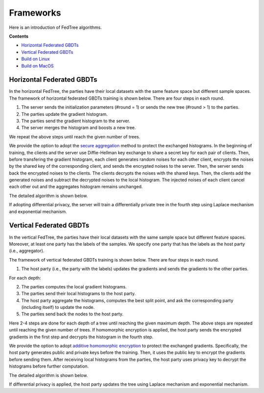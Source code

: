 Frameworks
==========

Here is an introduction of FedTree algorithms.



**Contents**

-  `Horizontal Federated GBDTs <#horizontal-federated-gbdts>`__

-  `Vertical Federated GBDTs <#vertical-federated-gbdts>`__

-  `Build on Linux <#build-on-linux>`__

-  `Build on MacOS <#build-on-macos>`__

Horizontal Federated GBDTs
~~~~~~~~~~~~~~~~~~~~~~~~~~
In the horizontal FedTree, the parties have their local datasets with the same feature space but different sample spaces. The framework of horizontal federated GBDTs training is shown below. There are four steps in each round.

.. image:: ./images/hori_fram.png
   :align: center
   :target: ./images/hori_fram.png


1. The server sends the initialization parameters (#round = 1) or sends the new tree (#round > 1) to the parties.

2. The parties update the gradient histogram.

3. The parties send the gradient histogram to the server.

4. The server merges the histogram and boosts a new tree.

We repeat the above steps until reach the given number of trees.

We provide the option to adopt the `secure aggregation <https://arxiv.org/pdf/1611.04482.pdf>`_ method to protect the exchanged histograms.
In the beginning of training, the clients and the server use Diffie-Hellman key exchange to share a secret key for each pair of clients.
Then, before transfering the gradient histogram, each client generates random noises for each other client, encrypts the noises by the shared key of the corresponding client, and sends the encrypted noises to the server.
Then, the server sends back the encrypted noises to the clients. The clients decrypts the noises with the shared keys. Then, the clients add the generated noises and subtract the decrypted noises to the local histogram.
The injected noises of each client cancel each other out and the aggregates histogram remains unchanged.

The detailed algorithm is shown below.

.. image:: ./images/fedtree_hori.png
    :align: center
    :target: ./images/fedtree_hori.png


If adopting differential privacy, the server will train a differentially private tree in the fourth step using Laplace mechanism and exponential mechanism.



.. If adopting homomorphic encryption, the framework is shown below. There are five steps in each round.
    .. image:: ./images/hori_fram_he.png
   :align: center
   :target: ./images/hori_fram_he.png
    1. The server sends the initialization parameters and the public key (#round = 1) or sends the new tree (#round > 1) to the parties.
    2. The parties update the gradient histogram and encrypt it using the public key.
    3. The parties send the encrypted histogram to a selected party.
    4. The party sums the encrypted histogram and sends the merged histogram to the server.
    5. The server decrypts the histogram using its private key and boosts a new tree.

Vertical Federated GBDTs
~~~~~~~~~~~~~~~~~~~~~~~~
In the vertical FedTree, the parties have their local datasets with the same sample space but different feature spaces.
Moreover, at least one party has the labels of the samples. We specify one party that has the labels as the host party (i.e., aggregator).

The framework of vertical federated GBDTs training is shown below. There are four steps in each round.

.. image:: ./images/verti_fram.png
   :align: center
   :target: ./images/verti_fram.png

1. The host party (i.e., the party with the labels) updates the gradients and sends the gradients to the other parties.

For each depth:

2. The parties computes the local gradient histograms.

3. The parties send their local histograms to the host party.

4. The host party aggregate the histograms, computes the best split point, and ask the corresponding party (including itself) to update the node.

5. The parties send back the nodes to the host party.

Here 2-4 steps are done for each depth of a tree until reaching the given maximum depth. The above steps are repeated until reaching the given number of trees.
If homomorphic encryption is applied, the host party sends the encrypted gradients in the first step and decrypts the histogram in the fourth step.

We provide the option to adopt `additive homomorphic encryption <https://en.wikipedia.org/wiki/Paillier_cryptosystem>`_ to protect the exchanged gradients.
Specifically, the host party generates public and private keys before the training. Then, it uses the public key to encrypt the gradients before sending them.
After receiving local histograms from the parties, the host party uses privacy key to decrypt the histograms before further computation.

The detailed algorithm is shown below.

.. image:: ./images/fedtree_verti.png
    :align: center
    :target: ./images/fedtree_verti.png


If differential privacy is applied, the host party updates the tree using Laplace mechanism and exponential mechanism.




